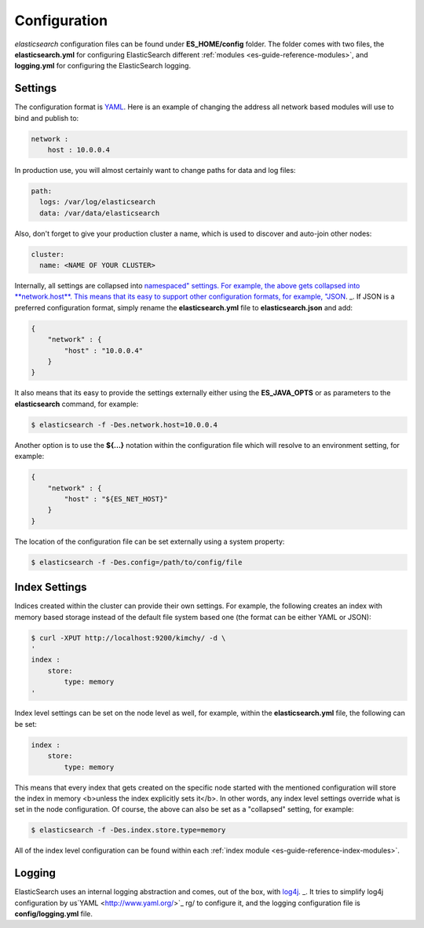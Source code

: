.. _es-guide-reference-setup-configuration:

=============
Configuration
=============

*elasticsearch* configuration files can be found under **ES_HOME/config** folder. The folder comes with two files, the **elasticsearch.yml** for configuring ElasticSearch different :ref:`modules <es-guide-reference-modules>`,  and **logging.yml** for configuring the ElasticSearch logging.


Settings
========

The configuration format is `YAML <http://www.yaml.org/>`_.  Here is an example of changing the address all network based modules will use to bind and publish to:

.. code-block:: js

    network :
        host : 10.0.0.4


In production use, you will almost certainly want to change paths for data and log files:

.. code-block:: js

    path:
      logs: /var/log/elasticsearch
      data: /var/data/elasticsearch


Also, don't forget to give your production cluster a name, which is used to discover and auto-join other nodes:

.. code-block:: js

    cluster:
      name: <NAME OF YOUR CLUSTER>


Internally, all settings are collapsed into `namespaced" settings. For example, the above gets collapsed into **network.host**. This means that its easy to support other configuration formats, for example, "JSON <http://www.json.org>`_.  _.  If JSON is a preferred configuration format, simply rename the **elasticsearch.yml** file to **elasticsearch.json** and add:

.. code-block:: js

    {
        "network" : {
            "host" : "10.0.0.4"
        }
    }


It also means that its easy to provide the settings externally either using the **ES_JAVA_OPTS** or as parameters to the **elasticsearch** command, for example:


.. code-block:: js

    $ elasticsearch -f -Des.network.host=10.0.0.4


Another option is to use the **${...}** notation within the configuration file which will resolve to an environment setting, for example:


.. code-block:: js

    {
        "network" : {
            "host" : "${ES_NET_HOST}"
        }
    }



The location of the configuration file can be set externally using a system property:


.. code-block:: js

    $ elasticsearch -f -Des.config=/path/to/config/file


Index Settings
==============

Indices created within the cluster can provide their own settings. For example, the following creates an index with memory based storage instead of the default file system based one (the format can be either YAML or JSON):


.. code-block:: js

    $ curl -XPUT http://localhost:9200/kimchy/ -d \
    '
    index :
        store:
            type: memory
    '


Index level settings can be set on the node level as well, for example, within the **elasticsearch.yml** file, the following can be set:


.. code-block:: js

    index :
        store:
            type: memory


This means that every index that gets created on the specific node started with the mentioned configuration will store the index in memory <b>unless the index explicitly sets it</b>. In other words, any index level settings override what is set in the node configuration. Of course, the above can also be set as a "collapsed" setting, for example:


.. code-block:: js

    $ elasticsearch -f -Des.index.store.type=memory


All of the index level configuration can be found within each :ref:`index module <es-guide-reference-index-modules>`.  

Logging
=======

ElasticSearch uses an internal logging abstraction and comes, out of the box, with `log4j <http://logging.apache.org/log4j/>`_.  _.  It tries to simplify log4j configuration by us`YAML <http://www.yaml.org/>`_  rg/ to configure it, and the logging configuration file is **config/logging.yml** file.

